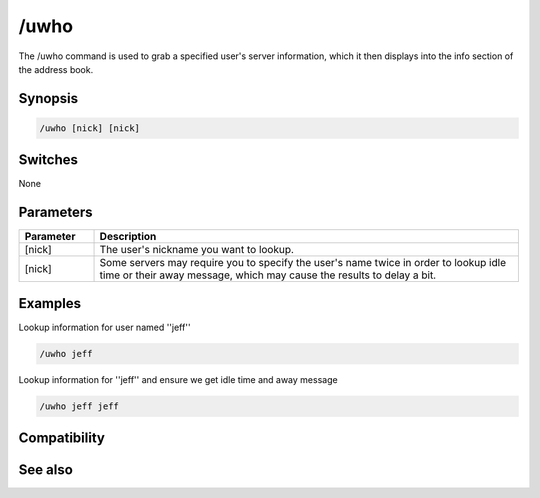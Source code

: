 /uwho
=====

The /uwho command is used to grab a specified user's server information, which it then displays into the info section of the address book.

Synopsis
--------

.. code:: text

    /uwho [nick] [nick]

Switches
--------

None

Parameters
----------

.. list-table::
    :widths: 15 85
    :header-rows: 1

    * - Parameter
      - Description
    * - [nick]
      - The user's nickname you want to lookup.
    * - [nick]
      - Some servers may require you to specify the user's name twice in order to lookup idle time or their away message, which may cause the results to delay a bit.

Examples
--------

Lookup information for user named ''jeff''

.. code:: text

    /uwho jeff

Lookup information for ''jeff'' and ensure we get idle time and away message

.. code:: text

    /uwho jeff jeff

Compatibility
-------------

.. compatibility:: 3.1

See also
--------

.. hlist::
    :columns: 4

    * :doc:`/abook </commands/abook>`
    * :doc:`/ial </commands/ial>`
    * :doc:`/whois </commands/whois>`

